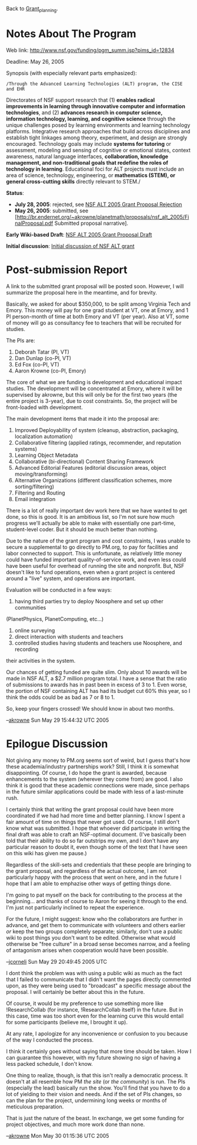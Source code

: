#+STARTUP: showeverything logdone
#+options: num:nil

Back to [[file:Grant_planning.org][Grant_planning]].

* Notes About The Program

Web link: http://www.nsf.gov/funding/pgm_summ.jsp?pims_id=12834

Deadline: May 26, 2005

Synopsis (with especially relevant parts emphasized):

: /Through the Advanced Learning Technologies (ALT) program, the CISE and EHR
Directorates of NSF support research that (1) *enables radical improvements in
learning through innovative computer and information technologies*, and (2)
 *advances research in computer science, information technology, learning,
and cognitive science* through the unique challenges posed by learning
environments and learning technology platforms.  Integrative research approaches
that build across disciplines and establish tight linkages among theory,
experiment, and design are strongly encouraged.  Technology goals may include
 *systems for tutoring* or assessment, modeling and sensing of cognitive or
emotional states, context awareness, natural language interfaces,
 *collaboration, knowledge management, and non-traditional goals that redefine
the roles of technology in learning*. Educational foci for ALT projects must
include an area of science, technology, engineering, or *mathematics (STEM),
or general cross-cutting skills* directly relevant to STEM./

 *Status*: 

 * *July 28, 2005*: rejected, see [[file:NSF ALT 2005 Grant Proposal Rejection.org][NSF ALT 2005 Grant Proposal Rejection]]
 * *May 26, 2005*: submitted, see [http://br.endernet.org/~akrowne/planetmath/proposals/nsf_alt_2005/FinalProposal.pdf Submitted proposal narrative].

 *Early Wiki-based Draft*: [[file:NSF ALT 2005 Grant Proposal Draft.org][NSF ALT 2005 Grant Proposal Draft]]

 *Initial discussion*: [[file:Initial discussion of NSF ALT grant.org][Initial discussion of NSF ALT grant]]

*  Post-submission Report

A link to the submitted grant proposal will be posted soon.  However, I will 
summarize the proposal here in the meantime, and for brevity.

Basically, we asked for about $350,000, to be split among Virginia Tech and 
Emory.  This money will pay for one grad student at VT, one at Emory, and 
1 PI person-month of time at both Emory and VT (per year).  Also at VT, some of money will
go as consultancy fee to teachers that will be recruited for studies.

The PIs are:

 1. Deborah Tatar (PI, VT)
 1. Dan Dunlap (co-PI, VT)
 1. Ed Fox (co-PI, VT)
 1. Aaron Krowne (co-PI, Emory)

The core of what we are funding is development and educational impact studies.
The development will be concentrated at Emory, where it will be supervised by
akrowne, but this will only be for the first two years (the entire project is
3-year), due to cost constraints.  So, the project will be front-loaded with
development. 

The main development items that made it into the proposal are:

 1. Improved Deployability of system (cleanup, abstraction, packaging, localization automation)
 1. Collaborative filtering (applied ratings, recommender, and reputation systems)
 1. Learning Object Metadata
 1. Collaborative (bi-directional) Content Sharing Framework
 1. Advanced Editorial Features (editorial discussion areas, object moving/transforming)
 1. Alternative Organizations (different classification schemes, more sorting/filtering)
 1. Filtering and Routing
 1. Email integration

There is a lot of really important dev work here that we have wanted to get
done, so this is good.  It is an ambitious list, so I'm not sure how much
progress we'll actually be able to make with essentially one part-time,
student-level coder.  But it should be much better than nothing.

Due to the nature of the grant program and cost constraints, I was unable to
secure a supplemental to go directly to PM.org, to pay for facilities and 
labor connected to support.  This is unfortunate, as relatively little money
could have funded important quality-of-service work, and even less could have
been useful for overhead of running the site and nonprofit.  But, NSF doesn't
like to fund operations, even when a grant project is centered around a "live"
system, and operations are important. 

Evaluation will be conducted in a few ways:

 1. having third parties try to deploy Noosphere and set up other communities 
(PlanetPhysics, PlanetComputing, etc...)
 1. online surveying
 1. direct interaction with students and teachers
 1. controlled studies having students and teachers use Noosphere, and recording
their activities in the system.

Our chances of getting funded are quite slim.  Only about 10 awards will be made
in NSF ALT, a $2.7 million program total.  I have a sense that the ratio of 
submissions to awards has in past been in excess of 3 to 1.  Even worse, the 
portion of NSF containing ALT has had its budget cut 60% this year, so I think
the odds could be as bad as 7 or 8 to 1.

So, keep your fingers crossed!  We should know in about two months.

--[[file:akrowne.org][akrowne]] Sun May 29 15:44:32 UTC 2005

*  Epilogue Discussion

Not giving any money to PM.org seems sort of weird, but I guess that's how these
academia/industry partnerships work?  Still, I think it is somewhat
disappointing.  Of course, I do hope the grant is awarded, because enhancements
to the system (wherever they come from) are good.  I also think it is good that
these academic connections were made, since perhaps in the future similar
applications could be made with less of a last-minute rush.

I certainly think that writing the grant proposal could have been more
coordinated if we had had more time and better planning.  I know I spent a fair
amount of time on things that never got used.  Of course, I still don't know
what was submitted.  I hope that whoever did participate in writing the final
draft was able to craft an NSF-optimal document.  (I've basically been told that
their ability to do so far outstrips my own, and I don't have any particular
reason to doubt it, even though some of the text that I have seen on this wiki
has given me pause.)

Regardless of the skill-sets and credentials that these people are bringing to
the grant proposal, and regardless of the actual outcome, I am not particularly
happy with the process that went on here, and in the future I hope that I am
able to emphazise other ways of getting things done.

I'm going to pat myself on the back for contributing to the process at the
beginning... and thanks of course to Aaron for seeing it through to the end.
I'm just not particularly inclined to repeat the experience.

For the future, I might suggest: know who the collaborators are further in
advance, and get them to communicate with volunteers and others earlier /or/
keep the two groups completely separate; similarly, don't use a public wiki to
post things you don't want to be edited.  Otherwise what would otherwise be
"free culture" in a broad sense becomes narrow, and a feeling of antagonism
arises when cooperation would have been possible.

--[[file:jcorneli.org][jcorneli]] Sun May 29 20:49:45 2005 UTC

I dont think the problem was with using a public wiki as much as the fact that
I failed to communicate that I didn't want the pages directly commented upon,
as they were being used to "broadcast" a specific message about the proposal.
I will certainly be better about this in the future.

Of course, it would be my preference to use something more like !ResearchCollab
(for instance, !ResearchCollab itself) in the future.  But in this case, time was 
too short even for the learning curve this would entail for some participants
(believe me, I brought it up).

At any rate, I apologize for any inconvenience or confusion to you because of 
the way I conducted the process.

I think it certainly goes without saying that more time should be taken.  How
I can guarantee this however, with my future showing no sign of having a less
packed schedule, I don't know.  

One thing to realize, though, is that this isn't really a democratic process.
It doesn't at all resemble how PM /the site/ (or /the community/) is run.
The PIs (especially the lead) basically run the show.  You'll find that you have to 
do a lot of yielding to their vision and needs.  And if the set of PIs changes,
so can the plan for the project, undermining long weeks or months of meticulous
preparation.

That is just the nature of the beast.  In exchange, we get some funding for
project objectives, and much more work done than none.

--[[file:akrowne.org][akrowne]] Mon May 30 01:15:36 UTC 2005
